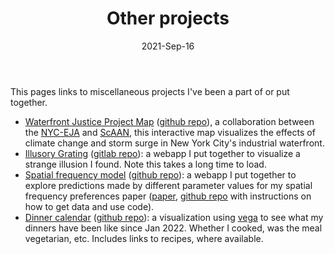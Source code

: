 #+TITLE: Other projects
#+Date: 2021-Sep-16
#+Property: Links to other projects

This pages links to miscellaneous projects I've been a part of or put together.

- [[https://scaan.net/waterfrontmap/][Waterfront Justice Project Map]] ([[https://github.com/ScAAN/waterfrontmap][github repo]]), a collaboration between the
  [[https://www.nyc-eja.org/campaigns/waterfront-justice-project/][NYC-EJA]] and [[https://scaan.net/][ScAAN]], this interactive map visualizes the effects of climate
  change and storm surge in New York City's industrial waterfront.
- [[https://www.wfbroderick.com/illusory-grating][Illusory Grating]] ([[https://gitlab.com/billbrod/illusory-grating/][gitlab repo]]): a webapp I put together to visualize a strange
  illusion I found. Note this takes a long time to load.
- [[https://wfbroderick.com/spatial-frequency-model/][Spatial frequency model]] ([[https://github.com/billbrod/spatial-frequency-model][github repo]]): a webapp I put together to explore
  predictions made by different parameter values for my spatial frequency
  preferences paper ([[https://doi.org/10.1167/jov.22.4.3][paper]], [[https://github.com/billbrod/spatial-frequency-preferences][github repo]] with instructions on how to get data and
  use code).
- [[https://www.wfbroderick.com/meal-calendar/][Dinner calendar]] ([[https://github.com/billbrod/meal-calendar/][github repo]]): a visualization using [[https://vega.github.io/][vega]] to see what my
  dinners have been like since Jan 2022. Whether I cooked, was the meal
  vegetarian, etc. Includes links to recipes, where available.
